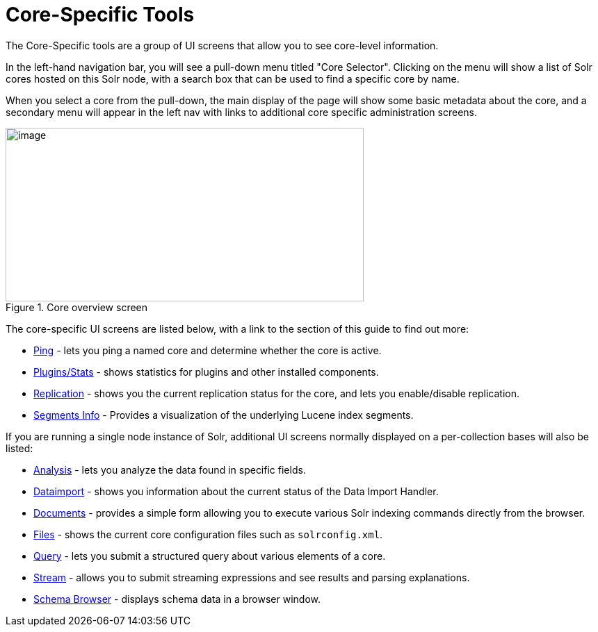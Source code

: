 = Core-Specific Tools
:page-children: ping, plugins-stats-screen, replication-screen, segments-info
// Licensed to the Apache Software Foundation (ASF) under one
// or more contributor license agreements.  See the NOTICE file
// distributed with this work for additional information
// regarding copyright ownership.  The ASF licenses this file
// to you under the Apache License, Version 2.0 (the
// "License"); you may not use this file except in compliance
// with the License.  You may obtain a copy of the License at
//
//   http://www.apache.org/licenses/LICENSE-2.0
//
// Unless required by applicable law or agreed to in writing,
// software distributed under the License is distributed on an
// "AS IS" BASIS, WITHOUT WARRANTIES OR CONDITIONS OF ANY
// KIND, either express or implied.  See the License for the
// specific language governing permissions and limitations
// under the License.

The Core-Specific tools are a group of UI screens that allow you to see core-level information.

In the left-hand navigation bar, you will see a pull-down menu titled "Core Selector". Clicking on the menu will show a list of Solr cores hosted on this Solr node, with a search box that can be used to find a specific core by name.

When you select a core from the pull-down, the main display of the page will show some basic metadata about the core, and a secondary menu will appear in the left nav with links to additional core specific administration screens.

.Core overview screen
image::images/core-specific-tools/core_dashboard.png[image,width=515,height=250]

The core-specific UI screens are listed below, with a link to the section of this guide to find out more:

// TODO: SOLR-10655 BEGIN: refactor this into a 'core-screens-list.include.adoc' file for reuse
* <<ping.adoc#,Ping>> - lets you ping a named core and determine whether the core is active.
* <<plugins-stats-screen.adoc#,Plugins/Stats>> - shows statistics for plugins and other installed components.
* <<replication-screen.adoc#,Replication>> - shows you the current replication status for the core, and lets you enable/disable replication.
* <<segments-info.adoc#,Segments Info>> - Provides a visualization of the underlying Lucene index segments.
// TODO: SOLR-10655 END

If you are running a single node instance of Solr, additional UI screens normally displayed on a per-collection bases will also be listed:

// TODO: SOLR-10655 BEGIN: refactor this into a 'collection-screens-list.include.adoc' file for reuse
* <<analysis-screen.adoc#,Analysis>> - lets you analyze the data found in specific fields.
* <<dataimport-screen.adoc#,Dataimport>> - shows you information about the current status of the Data Import Handler.
* <<documents-screen.adoc#,Documents>> - provides a simple form allowing you to execute various Solr indexing commands directly from the browser.
* <<files-screen.adoc#,Files>> - shows the current core configuration files such as `solrconfig.xml`.
* <<query-screen.adoc#,Query>> - lets you submit a structured query about various elements of a core.
* <<stream-screen.adoc#,Stream>> - allows you to submit streaming expressions and see results and parsing explanations.
* <<schema-browser-screen.adoc#,Schema Browser>> - displays schema data in a browser window.
// TODO: SOLR-10655 END
